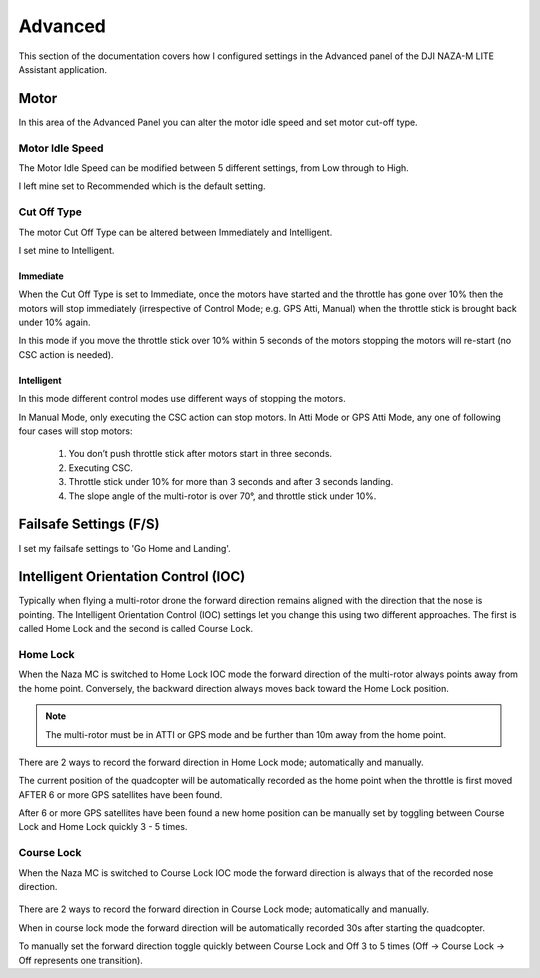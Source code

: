 Advanced
========

This section of the documentation covers how I configured settings in the
Advanced panel of the DJI NAZA-M LITE Assistant application.

Motor
-----

In this area of the Advanced Panel you can alter the motor idle speed and set
motor cut-off type.


Motor Idle Speed
++++++++++++++++

The Motor Idle Speed can be modified between 5 different settings, from Low
through to High.

I left mine set to Recommended which is the default setting.


Cut Off Type
++++++++++++

The motor Cut Off Type can be altered between Immediately and Intelligent.

I set mine to Intelligent.

Immediate
^^^^^^^^^

When the Cut Off Type is set to Immediate, once the motors have started
and the throttle has gone over 10% then the motors will stop immediately
(irrespective of Control Mode; e.g. GPS Atti, Manual) when the throttle stick
is brought back under 10% again.

In this mode if you move the throttle stick over 10% within 5 seconds of the
motors stopping the motors will re-start (no CSC action is needed).

Intelligent
^^^^^^^^^^^

In this mode different control modes use different ways of stopping the
motors.

In Manual Mode, only executing the CSC action can stop motors. In Atti Mode
or GPS Atti Mode, any one of following four cases will stop motors:

  #. You don’t push throttle stick after motors start in three seconds.

  #. Executing CSC.

  #. Throttle stick under 10% for more than 3 seconds and after 3 seconds
     landing.

  #. The slope angle of the multi-rotor is over 70°, and throttle stick under
     10%.



Failsafe Settings (F/S)
-----------------------

I set my failsafe settings to 'Go Home and Landing'.


Intelligent Orientation Control (IOC)
-------------------------------------

Typically when flying a multi-rotor drone the forward direction remains
aligned with the direction that the nose is pointing. The Intelligent
Orientation Control (IOC) settings let you change this using two different
approaches. The first is called Home Lock and the second is called
Course Lock.

.. figure:: ../resources/naza-m-ioc-test.png

Home Lock
+++++++++

When the Naza MC is switched to Home Lock IOC mode the forward direction
of the multi-rotor always points away from the home point. Conversely, the
backward direction always moves back toward the Home Lock position.

.. note::

    The multi-rotor must be in ATTI or GPS mode and be further than 10m away
    from the home point.

.. figure:: ../resources/naza-m-ioc-home-lock.png

There are 2 ways to record the forward direction in Home Lock mode;
automatically and manually.

The current position of the quadcopter will be automatically recorded as the
home point when the throttle is first moved AFTER 6 or more GPS satellites have
been found.

After 6 or more GPS satellites have been found a new home position can be
manually set by toggling between Course Lock and Home Lock quickly 3 - 5
times.


Course Lock
+++++++++++

When the Naza MC is switched to Course Lock IOC mode the forward direction
is always that of the recorded nose direction.

.. figure:: ../resources/naza-m-ioc-course-lock.png

There are 2 ways to record the forward direction in Course Lock mode;
automatically and manually.

When in course lock mode the forward direction will be automatically recorded
30s after starting the quadcopter.

To manually set the forward direction toggle quickly between Course Lock and
Off 3 to 5 times (Off -> Course Lock -> Off represents one transition).
